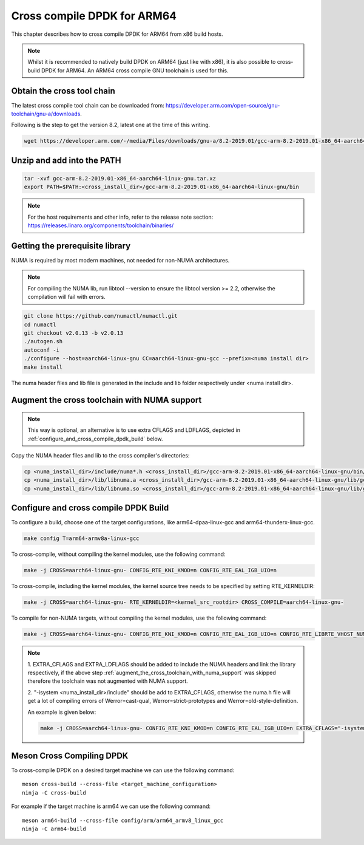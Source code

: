 ..  SPDX-License-Identifier: BSD-3-Clause
    Copyright(c) 2018 ARM Corporation.

Cross compile DPDK for ARM64
============================
This chapter describes how to cross compile DPDK for ARM64 from x86 build hosts.

.. note::

   Whilst it is recommended to natively build DPDK on ARM64 (just
   like with x86), it is also possible to cross-build DPDK for ARM64. An
   ARM64 cross compile GNU toolchain is used for this.

Obtain the cross tool chain
---------------------------
The latest cross compile tool chain can be downloaded from:
https://developer.arm.com/open-source/gnu-toolchain/gnu-a/downloads.

Following is the step to get the version 8.2, latest one at the time of this writing.

.. code-block:: console

   wget https://developer.arm.com/-/media/Files/downloads/gnu-a/8.2-2019.01/gcc-arm-8.2-2019.01-x86_64-aarch64-linux-gnu.tar.xz

Unzip and add into the PATH
---------------------------

.. code-block:: console

   tar -xvf gcc-arm-8.2-2019.01-x86_64-aarch64-linux-gnu.tar.xz
   export PATH=$PATH:<cross_install_dir>/gcc-arm-8.2-2019.01-x86_64-aarch64-linux-gnu/bin

.. note::

   For the host requirements and other info, refer to the release note section: https://releases.linaro.org/components/toolchain/binaries/

.. _arm_cross_build_getting_the_prerequisite_library:

Getting the prerequisite library
--------------------------------

NUMA is required by most modern machines, not needed for non-NUMA architectures.

.. note::

   For compiling the NUMA lib, run libtool --version to ensure the libtool version >= 2.2,
   otherwise the compilation will fail with errors.

.. code-block:: console

   git clone https://github.com/numactl/numactl.git
   cd numactl
   git checkout v2.0.13 -b v2.0.13
   ./autogen.sh
   autoconf -i
   ./configure --host=aarch64-linux-gnu CC=aarch64-linux-gnu-gcc --prefix=<numa install dir>
   make install

The numa header files and lib file is generated in the include and lib folder respectively under <numa install dir>.

.. _augment_the_cross_toolchain_with_numa_support:

Augment the cross toolchain with NUMA support
---------------------------------------------

.. note::

   This way is optional, an alternative is to use extra CFLAGS and LDFLAGS, depicted in :ref:`configure_and_cross_compile_dpdk_build` below.

Copy the NUMA header files and lib to the cross compiler's directories:

.. code-block:: console

   cp <numa_install_dir>/include/numa*.h <cross_install_dir>/gcc-arm-8.2-2019.01-x86_64-aarch64-linux-gnu/bin/../aarch64-linux-gnu/libc/usr/include/
   cp <numa_install_dir>/lib/libnuma.a <cross_install_dir>/gcc-arm-8.2-2019.01-x86_64-aarch64-linux-gnu/lib/gcc/aarch64-linux-gnu/8.2/
   cp <numa_install_dir>/lib/libnuma.so <cross_install_dir>/gcc-arm-8.2-2019.01-x86_64-aarch64-linux-gnu/lib/gcc/aarch64-linux-gnu/8.2/

.. _configure_and_cross_compile_dpdk_build:

Configure and cross compile DPDK Build
--------------------------------------
To configure a build, choose one of the target configurations, like arm64-dpaa-linux-gcc and arm64-thunderx-linux-gcc.

.. code-block:: console

   make config T=arm64-armv8a-linux-gcc

To cross-compile, without compiling the kernel modules, use the following command:

.. code-block:: console

   make -j CROSS=aarch64-linux-gnu- CONFIG_RTE_KNI_KMOD=n CONFIG_RTE_EAL_IGB_UIO=n

To cross-compile, including the kernel modules, the kernel source tree needs to be specified by setting
RTE_KERNELDIR:

.. code-block:: console

   make -j CROSS=aarch64-linux-gnu- RTE_KERNELDIR=<kernel_src_rootdir> CROSS_COMPILE=aarch64-linux-gnu-

To compile for non-NUMA targets, without compiling the kernel modules, use the following command:

.. code-block:: console

   make -j CROSS=aarch64-linux-gnu- CONFIG_RTE_KNI_KMOD=n CONFIG_RTE_EAL_IGB_UIO=n CONFIG_RTE_LIBRTE_VHOST_NUMA=n CONFIG_RTE_EAL_NUMA_AWARE_HUGEPAGES=n

.. note::

   1. EXTRA_CFLAGS and EXTRA_LDFLAGS should be added to include the NUMA headers and link the library respectively,
   if the above step :ref:`augment_the_cross_toolchain_with_numa_support` was skipped therefore the toolchain was not
   augmented with NUMA support.

   2. "-isystem <numa_install_dir>/include" should be add to EXTRA_CFLAGS, otherwise the numa.h file will get a lot of compiling
   errors of Werror=cast-qual, Werror=strict-prototypes and Werror=old-style-definition.

   An example is given below:

   .. code-block:: console

      make -j CROSS=aarch64-linux-gnu- CONFIG_RTE_KNI_KMOD=n CONFIG_RTE_EAL_IGB_UIO=n EXTRA_CFLAGS="-isystem <numa_install_dir>/include" EXTRA_LDFLAGS="-L<numa_install_dir>/lib -lnuma"

Meson Cross Compiling DPDK
--------------------------

To cross-compile DPDK on a desired target machine we can use the following
command::

	meson cross-build --cross-file <target_machine_configuration>
	ninja -C cross-build

For example if the target machine is arm64 we can use the following
command::

	meson arm64-build --cross-file config/arm/arm64_armv8_linux_gcc
	ninja -C arm64-build
